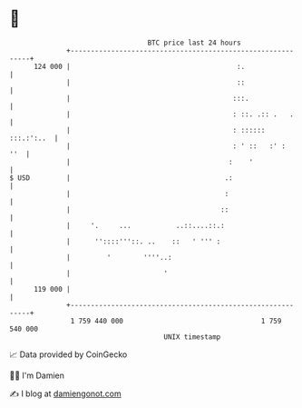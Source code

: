 * 👋

#+begin_example
                                     BTC price last 24 hours                    
                 +------------------------------------------------------------+ 
         124 000 |                                         :.                 | 
                 |                                         ::                 | 
                 |                                        :::.                | 
                 |                                        : ::. .:: .   .     | 
                 |                                        : :::::: :::.:':..  | 
                 |                                        : ' ::   :' :   ''  | 
                 |                                       :    '               | 
   $ USD         |                                      .:                    | 
                 |                                      :                     | 
                 |                                     ::                     | 
                 |     '.     ...           ..::....::.:                      | 
                 |      ''::::'''::. ..    ::   ' ''' :                       | 
                 |         '        ''''..:                                   | 
                 |                       '                                    | 
         119 000 |                                                            | 
                 +------------------------------------------------------------+ 
                  1 759 440 000                                  1 759 540 000  
                                         UNIX timestamp                         
#+end_example
📈 Data provided by CoinGecko

🧑‍💻 I'm Damien

✍️ I blog at [[https://www.damiengonot.com][damiengonot.com]]
